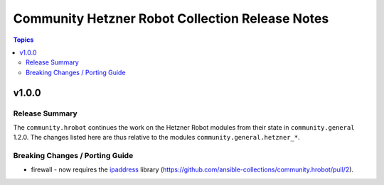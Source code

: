 ================================================
Community Hetzner Robot Collection Release Notes
================================================

.. contents:: Topics


v1.0.0
======

Release Summary
---------------

The ``community.hrobot`` continues the work on the Hetzner Robot modules from their state in ``community.general`` 1.2.0. The changes listed here are thus relative to the modules ``community.general.hetzner_*``.


Breaking Changes / Porting Guide
--------------------------------

- firewall - now requires the `ipaddress <https://pypi.org/project/ipaddress/>`_ library (https://github.com/ansible-collections/community.hrobot/pull/2).
